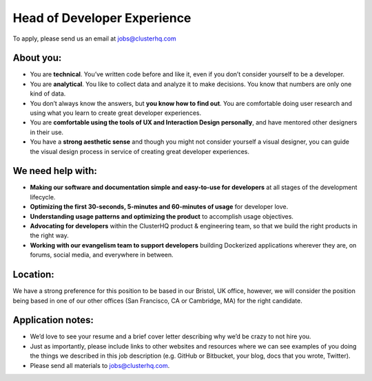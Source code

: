 Head of Developer Experience
============================
To apply, please send us an email at jobs@clusterhq.com

About you:
----------

* You are **technical**.
  You’ve written code before and like it, even if you don’t consider yourself to be a developer.

* You are **analytical**. 
  You like to collect data and analyze it to make decisions. 
  You know that numbers are only one kind of data.

* You don’t always know the answers, but **you know how to find out**.  
  You are comfortable doing user research and using what you learn to create great developer experiences.

* You are **comfortable using the tools of UX and Interaction Design personally**, and have mentored other designers in their use. 

* You have a **strong aesthetic sense** and though you might not consider yourself a visual designer, you can guide the visual design process in service of creating great developer experiences.


We need help with:
------------------
* **Making our software and documentation simple and easy-to-use for developers** at all stages of the development lifecycle.

* **Optimizing the first 30-seconds, 5-minutes and 60-minutes of usage** for developer love.

* **Understanding usage patterns and optimizing the product** to accomplish usage objectives.

* **Advocating for developers** within the ClusterHQ product & engineering team, so that we build the right products in the right way.

* **Working with our evangelism team to support developers** building Dockerized applications wherever they are, on forums, social media, and everywhere in between.

Location:
---------
We have a strong preference for this position to be based in our Bristol, UK office, however, we will consider the position being based in one of our other offices (San Francisco, CA or Cambridge, MA) for the right candidate.

Application notes:
------------------
* We’d love to see your resume and a brief cover letter describing why we’d be crazy to not hire you.

* Just as importantly, please include links to other websites and resources where we can see examples of you doing the things we described in this job description (e.g. GitHub or Bitbucket, your blog, docs that you wrote, Twitter).

* Please send all materials to jobs@clusterhq.com.
